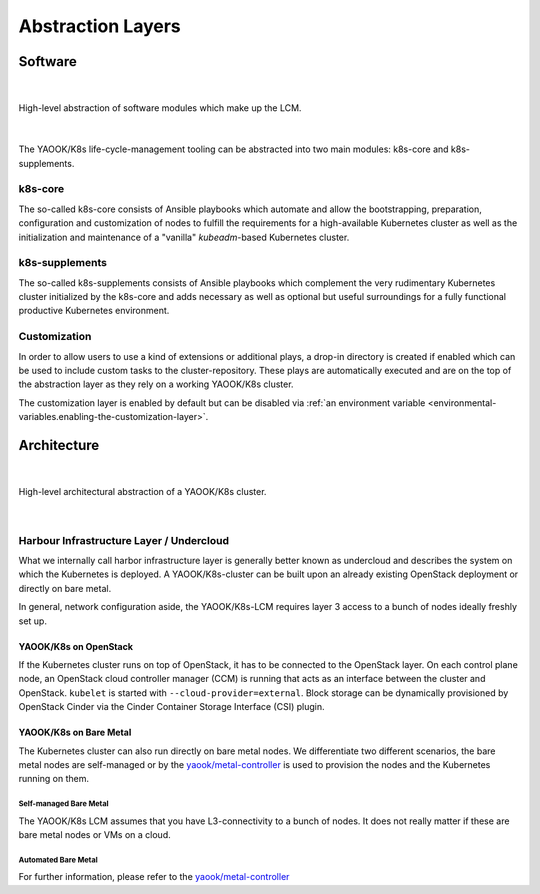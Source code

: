 ******************
Abstraction Layers
******************

.. _abstraction-layers.k8s-core:

Software
========

|

.. figure:: /img/layer-hierarchy.svg
  :alt: TODO
  :align: center

  High-level abstraction of software modules which make up the LCM.

|

The YAOOK/K8s life-cycle-management tooling can be abstracted into two main modules:
k8s-core and k8s-supplements.

k8s-core
--------

The so-called k8s-core consists of Ansible playbooks
which automate and allow the bootstrapping, preparation, configuration and customization
of nodes to fulfill the requirements for a high-available Kubernetes cluster as well
as the initialization and maintenance of a "vanilla" `kubeadm`-based Kubernetes cluster.

.. _abstraction-layers.k8s-supplements:

k8s-supplements
---------------

The so-called k8s-supplements consists of Ansible playbooks
which complement the very rudimentary Kubernetes cluster initialized by the k8s-core
and adds necessary as well as optional but useful surroundings for a
fully functional productive Kubernetes environment.

.. _abstraction-layers.customization:

Customization
-------------

In order to allow users to use a kind of extensions or additional plays,
a drop-in directory is created if enabled which can be used to
include custom tasks to the cluster-repository. These plays are
automatically executed and are on the top of the abstraction layer as
they rely on a working YAOOK/K8s cluster.

The customization layer is enabled by default
but can be disabled via
:ref:`an environment variable <environmental-variables.enabling-the-customization-layer>`.

Architecture
============

|

.. figure:: /img/high-level-architecture.svg
  :alt: TODO
  :align: center

  High-level architectural abstraction of a YAOOK/K8s cluster.

|

Harbour Infrastructure Layer / Undercloud
-----------------------------------------

What we internally call harbor infrastructure layer is
generally better known as undercloud and
describes the system on which the Kubernetes is deployed.
A YAOOK/K8s-cluster can be built upon an already existing
OpenStack deployment or directly on bare metal.

In general, network configuration aside,
the YAOOK/K8s-LCM requires layer 3 access
to a bunch of nodes ideally freshly set up.

YAOOK/K8s on OpenStack
~~~~~~~~~~~~~~~~~~~~~~

If the Kubernetes cluster runs on top of OpenStack,
it has to be connected to the OpenStack layer.
On each control plane node, an OpenStack cloud controller manager (CCM)
is running that acts as an interface between the cluster and OpenStack.
``kubelet`` is started with ``--cloud-provider=external``.
Block storage can be dynamically provisioned by OpenStack Cinder via the
Cinder Container Storage Interface (CSI) plugin.

YAOOK/K8s on Bare Metal
~~~~~~~~~~~~~~~~~~~~~~~

The Kubernetes cluster can also run directly on bare metal nodes.
We differentiate two different scenarios,
the bare metal nodes are self-managed
or by the `yaook/metal-controller <https://gitlab.com/yaook/metal-controller>`_
is used to provision the nodes and the Kubernetes running on them.

Self-managed Bare Metal
^^^^^^^^^^^^^^^^^^^^^^^

The YAOOK/K8s LCM assumes that you have L3-connectivity to a bunch of nodes.
It does not really matter if these are bare metal nodes or VMs on a cloud.

Automated Bare Metal
^^^^^^^^^^^^^^^^^^^^

For further information, please refer to the
`yaook/metal-controller <https://gitlab.com/yaook/metal-controller>`_
